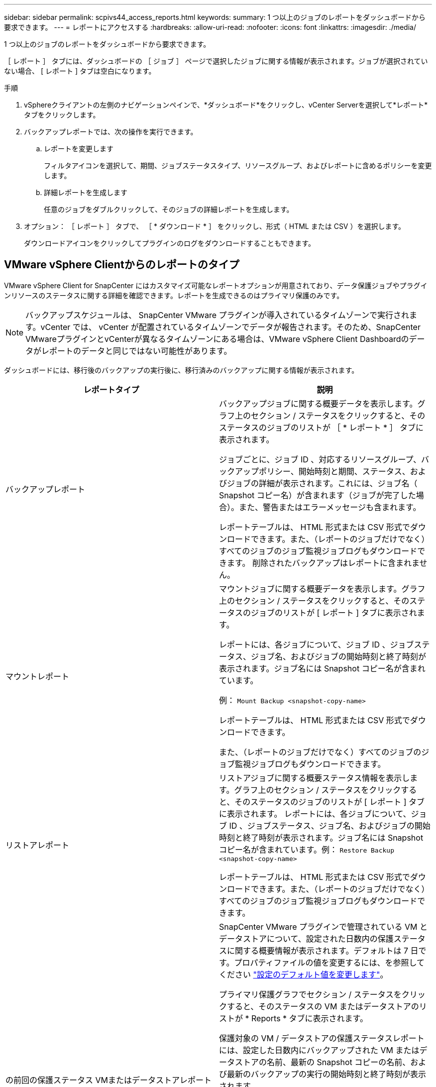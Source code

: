 ---
sidebar: sidebar 
permalink: scpivs44_access_reports.html 
keywords:  
summary: 1 つ以上のジョブのレポートをダッシュボードから要求できます。 
---
= レポートにアクセスする
:hardbreaks:
:allow-uri-read: 
:nofooter: 
:icons: font
:linkattrs: 
:imagesdir: ./media/


[role="lead"]
1 つ以上のジョブのレポートをダッシュボードから要求できます。

［ レポート ］ タブには、ダッシュボードの ［ ジョブ ］ ページで選択したジョブに関する情報が表示されます。ジョブが選択されていない場合、 [ レポート ] タブは空白になります。

.手順
. vSphereクライアントの左側のナビゲーションペインで、*ダッシュボード*をクリックし、vCenter Serverを選択して*レポート*タブをクリックします。
. バックアップレポートでは、次の操作を実行できます。
+
.. レポートを変更します
+
フィルタアイコンを選択して、期間、ジョブステータスタイプ、リソースグループ、およびレポートに含めるポリシーを変更します。

.. 詳細レポートを生成します
+
任意のジョブをダブルクリックして、そのジョブの詳細レポートを生成します。



. オプション： ［ レポート ］ タブで、 ［ * ダウンロード * ］ をクリックし、形式（ HTML または CSV ）を選択します。
+
ダウンロードアイコンをクリックしてプラグインのログをダウンロードすることもできます。





== VMware vSphere Clientからのレポートのタイプ

VMware vSphere Client for SnapCenter にはカスタマイズ可能なレポートオプションが用意されており、データ保護ジョブやプラグインリソースのステータスに関する詳細を確認できます。レポートを生成できるのはプライマリ保護のみです。


NOTE: バックアップスケジュールは、 SnapCenter VMware プラグインが導入されているタイムゾーンで実行されます。vCenter では、 vCenter が配置されているタイムゾーンでデータが報告されます。そのため、SnapCenter VMwareプラグインとvCenterが異なるタイムゾーンにある場合は、VMware vSphere Client Dashboardのデータがレポートのデータと同じではない可能性があります。

ダッシュボードには、移行後のバックアップの実行後に、移行済みのバックアップに関する情報が表示されます。

|===
| レポートタイプ | 説明 


| バックアップレポート | バックアップジョブに関する概要データを表示します。グラフ上のセクション / ステータスをクリックすると、そのステータスのジョブのリストが ［ * レポート * ］ タブに表示されます。

ジョブごとに、ジョブ ID 、対応するリソースグループ、バックアップポリシー、開始時刻と期間、ステータス、およびジョブの詳細が表示されます。これには、ジョブ名（ Snapshot コピー名）が含まれます（ジョブが完了した場合）。また、警告またはエラーメッセージも含まれます。

レポートテーブルは、 HTML 形式または CSV 形式でダウンロードできます。また、（レポートのジョブだけでなく）すべてのジョブのジョブ監視ジョブログもダウンロードできます。
削除されたバックアップはレポートに含まれません。 


| マウントレポート | マウントジョブに関する概要データを表示します。グラフ上のセクション / ステータスをクリックすると、そのステータスのジョブのリストが [ レポート ] タブに表示されます。

レポートには、各ジョブについて、ジョブ ID 、ジョブステータス、ジョブ名、およびジョブの開始時刻と終了時刻が表示されます。ジョブ名には Snapshot コピー名が含まれています。

例： `Mount Backup <snapshot-copy-name>`

レポートテーブルは、 HTML 形式または CSV 形式でダウンロードできます。

また、（レポートのジョブだけでなく）すべてのジョブのジョブ監視ジョブログもダウンロードできます。 


| リストアレポート | リストアジョブに関する概要ステータス情報を表示します。グラフ上のセクション / ステータスをクリックすると、そのステータスのジョブのリストが [ レポート ] タブに表示されます。
レポートには、各ジョブについて、ジョブ ID 、ジョブステータス、ジョブ名、およびジョブの開始時刻と終了時刻が表示されます。ジョブ名には Snapshot コピー名が含まれています。例： `Restore Backup <snapshot-copy-name>`

レポートテーブルは、 HTML 形式または CSV 形式でダウンロードできます。また、（レポートのジョブだけでなく）すべてのジョブのジョブ監視ジョブログもダウンロードできます。 


| の前回の保護ステータス
VMまたはデータストアレポート | SnapCenter VMware プラグインで管理されている VM とデータストアについて、設定された日数内の保護ステータスに関する概要情報が表示されます。デフォルトは 7 日です。プロパティファイルの値を変更するには、を参照してください link:scpivs44_modify_configuration_default_values.html["設定のデフォルト値を変更します"]。

プライマリ保護グラフでセクション / ステータスをクリックすると、そのステータスの VM またはデータストアのリストが * Reports * タブに表示されます。

保護対象の VM / データストアの保護ステータスレポートには、設定した日数内にバックアップされた VM またはデータストアの名前、最新の Snapshot コピーの名前、および最新のバックアップの実行の開始時刻と終了時刻が表示されます。

保護されていない VM またはデータストアの保護ステータスレポートには、設定された日数内に正常にバックアップされなかった VM またはデータストアの名前が表示されます。

レポートテーブルは、 HTML 形式または CSV 形式でダウンロードできます。また、（レポートのジョブだけでなく）すべてのジョブのジョブ監視ジョブログもダウンロードできます。このレポートは、プラグインキャッシュが更新されるたびに 1 時間ごとに更新されます。そのため、レポートに最近バックアップされた VM やデータストアが表示されないことがあります。 
|===
